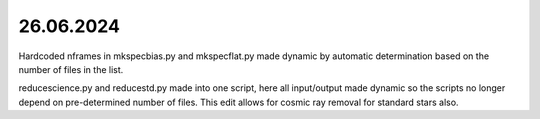 26.06.2024
--------------

Hardcoded nframes in mkspecbias.py and mkspecflat.py made dynamic
by automatic determination based on the number of files in the list.

reducescience.py and reducestd.py made into one script,
here all input/output made dynamic so the scripts no longer
depend on pre-determined number of files. This edit allows
for cosmic ray removal for standard stars also.